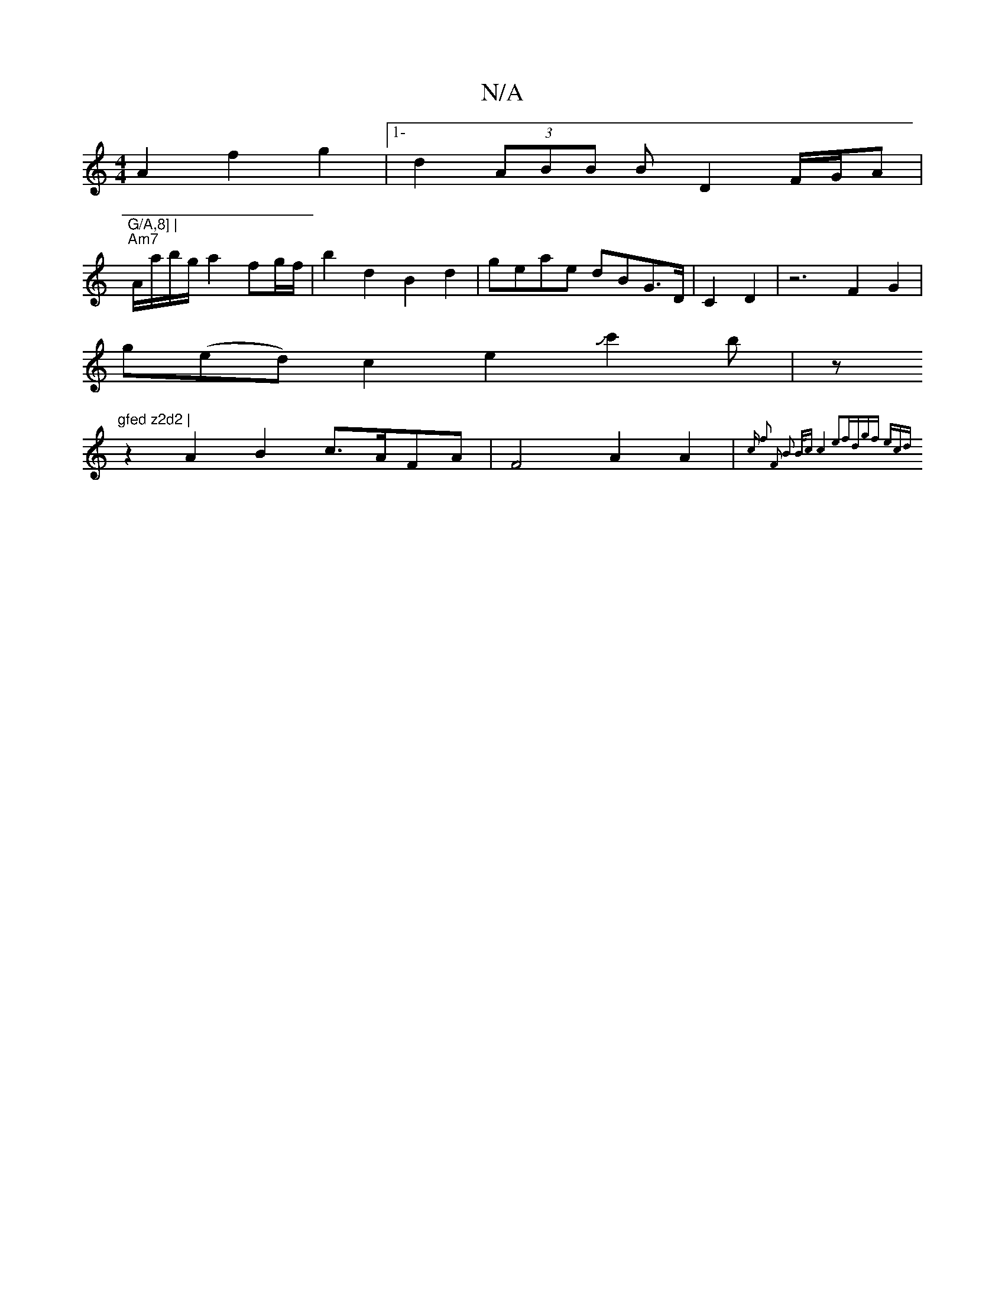 X:1
T:N/A
M:4/4
R:N/A
K:Cmajor
 A2f2-g2|1- d2- (3ABB BD2F/2G/2A | "G/A,8] |
"Am7"A/a/b/g/ a2 fg/f/ |b2 d2 B2d2 | geae dBG>D | C2 D2|z6 F2G2|
G'(ed) c2e2-Jc'2b-|z"gfed z2d2 |
z2A2B2 c>AFA | F4 A2A2|{V(3c- f2 F2 B2 B<c |c4e2|fdgf ecd